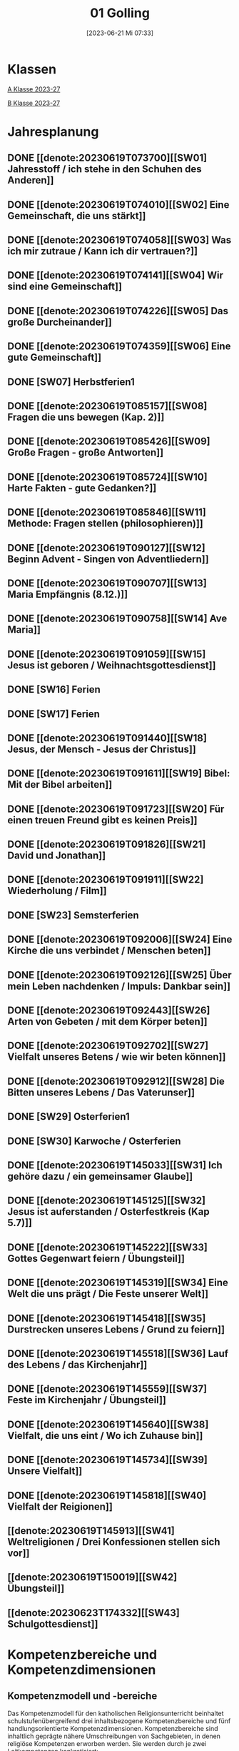 #+title:      01 Golling
#+date:       [2023-06-21 Mi 07:33]
#+filetags:   :01:plan:Project:
#+identifier: 20230621T073313
#+STARTUP: showall
#+CATEGORY: Topic 01

* Klassen
[[denote:20230708T143857][A Klasse 2023-27]]

[[denote:20230708T143945][B Klasse 2023-27]]

* Jahresplanung

** DONE [[denote:20230619T073700][[SW01] Jahresstoff / ich stehe in den Schuhen des Anderen]]
CLOSED: [2023-09-23 Sa 18:31] SCHEDULED: <2023-09-11 Mo>
:LOGBOOK:
- State "DONE"       from              [2023-09-23 Sa 18:31]
:END:

** DONE [[denote:20230619T074010][[SW02] Eine Gemeinschaft, die uns stärkt]]
CLOSED: [2023-09-25 Mo 08:33] SCHEDULED: <2023-09-18 Mo>
:LOGBOOK:
- State "DONE"       from              [2023-09-25 Mo 08:33]
:END:

** DONE [[denote:20230619T074058][[SW03] Was ich mir zutraue / Kann ich dir vertrauen?]]
CLOSED: [2023-09-30 Sa 12:04] SCHEDULED: <2023-09-25 Mo>
:LOGBOOK:
- State "DONE"       from              [2023-09-30 Sa 12:04]
:END:

** DONE [[denote:20230619T074141][[SW04] Wir sind eine Gemeinschaft]]
CLOSED: [2023-10-07 Sa 23:03] SCHEDULED: <2023-10-02 Mo>
:LOGBOOK:
- State "DONE"       from              [2023-10-07 Sa 23:03]
:END:

** DONE [[denote:20230619T074226][[SW05] Das große Durcheinander]]
CLOSED: [2023-10-16 Mo 08:50] SCHEDULED: <2023-10-09 Mo>
:LOGBOOK:
- State "DONE"       from              [2023-10-16 Mo 08:50]
:END:

** DONE [[denote:20230619T074359][[SW06] Eine gute Gemeinschaft]]
CLOSED: [2023-10-21 Sa 10:58] SCHEDULED: <2023-10-16 Mo>
:LOGBOOK:
- State "DONE"       from              [2023-10-21 Sa 10:58]
:END:

** DONE [SW07] Herbstferien1
CLOSED: [2023-11-02 Do 10:48] SCHEDULED: <2023-10-23 Mo>
:LOGBOOK:
- State "DONE"       from "DONE"       [2023-11-02 Do 10:48]
- State "DONE"       from              [2023-11-02 Do 10:48]
:END:

** DONE [[denote:20230619T085157][[SW08] Fragen die uns bewegen (Kap. 2)]]
CLOSED: [2023-11-02 Do 10:50] SCHEDULED: <2023-10-30 Mo>
:LOGBOOK:
- State "DONE"       from              [2023-11-02 Do 10:50]
:END:

** DONE [[denote:20230619T085426][[SW09] Große Fragen - große Antworten]]
CLOSED: [2023-11-13 Mo 09:40] SCHEDULED: <2023-11-06 Mo>
:LOGBOOK:
- State "DONE"       from              [2023-11-13 Mo 09:40]
:END:

** DONE [[denote:20230619T085724][[SW10] Harte Fakten - gute Gedanken?]]
CLOSED: [2023-11-23 Do 08:26] SCHEDULED: <2023-11-13 Mo>
:LOGBOOK:
- State "DONE"       from              [2023-11-23 Do 08:26]
:END:

** DONE [[denote:20230619T085846][[SW11] Methode: Fragen stellen (philosophieren)]]
CLOSED: [2023-11-27 Mo 08:40] SCHEDULED: <2023-11-20 Mo>
:LOGBOOK:
- State "DONE"       from              [2023-11-27 Mo 08:40]
:END:

** DONE [[denote:20230619T090127][[SW12] Beginn Advent - Singen von Adventliedern]]
CLOSED: [2023-12-04 Mo 10:10] SCHEDULED: <2023-11-27 Mo>
:LOGBOOK:
- State "DONE"       from              [2023-12-04 Mo 10:10]
:END:

** DONE [[denote:20230619T090707][[SW13] Maria Empfängnis (8.12.)]]
CLOSED: [2023-12-10 So 23:26] SCHEDULED: <2023-12-04 Mo>
:LOGBOOK:
- State "DONE"       from              [2023-12-10 So 23:26]
:END:

** DONE [[denote:20230619T090758][[SW14] Ave Maria]]
CLOSED: [2023-12-17 So 15:01] SCHEDULED: <2023-12-11 Mo>
:LOGBOOK:
- State "DONE"       from              [2023-12-17 So 15:01]
:END:

** DONE [[denote:20230619T091059][[SW15] Jesus ist geboren / Weihnachtsgottesdienst]]
CLOSED: [2024-01-05 Fr 18:43] SCHEDULED: <2023-12-18 Mo>
:LOGBOOK:
- State "DONE"       from              [2024-01-05 Fr 18:43]
:END:

** DONE [SW16] Ferien
SCHEDULED: <2023-12-25 Mo>

** DONE [SW17] Ferien
SCHEDULED: <2024-01-01 Mo>

** DONE [[denote:20230619T091440][[SW18] Jesus, der Mensch - Jesus der Christus]]
CLOSED: [2024-01-14 So 21:53] SCHEDULED: <2024-01-08 Mo>
:LOGBOOK:
- State "DONE"       from              [2024-01-14 So 21:53]
:END:

** DONE [[denote:20230619T091611][[SW19] Bibel: Mit der Bibel arbeiten]]
CLOSED: [2024-01-21 So 16:53] SCHEDULED: <2024-01-15 Mo>
:LOGBOOK:
- State "DONE"       from              [2024-01-21 So 16:53]
:END:

** DONE [[denote:20230619T091723][[SW20] Für einen treuen Freund gibt es keinen Preis]]
CLOSED: [2024-01-28 So 00:58] SCHEDULED: <2024-01-22 Mo>
:LOGBOOK:
- State "DONE"       from              [2024-01-28 So 00:58]
:END:

** DONE [[denote:20230619T091826][[SW21] David und Jonathan]]
CLOSED: [2024-02-02 Fr 08:54] SCHEDULED: <2024-01-29 Mo>
:LOGBOOK:
- State "DONE"       from              [2024-02-02 Fr 08:54]
:END:

** DONE [[denote:20230619T091911][[SW22] Wiederholung / Film]]
CLOSED: [2024-02-13 Di 14:23] SCHEDULED: <2024-02-05 Mo>
:LOGBOOK:
- State "DONE"       from              [2024-02-13 Di 14:23]
:END:

** DONE [SW23] Semsterferien
CLOSED: [2024-02-13 Di 14:23] SCHEDULED: <2024-02-12 Mo>
:LOGBOOK:
- State "DONE"       from              [2024-02-13 Di 14:23]
:END:

** DONE [[denote:20230619T092006][[SW24] Eine Kirche die uns verbindet / Menschen beten]]
CLOSED: [2024-02-23 Fr 21:21] SCHEDULED: <2024-02-19 Mo>
:LOGBOOK:
- State "DONE"       from              [2024-02-23 Fr 21:21]
:END:

** DONE [[denote:20230619T092126][[SW25] Über mein Leben nachdenken / Impuls: Dankbar sein]]
CLOSED: [2024-03-02 Sa 11:25] SCHEDULED: <2024-02-26 Mo>
:LOGBOOK:
- State "DONE"       from              [2024-03-02 Sa 11:25]
:END:

** DONE [[denote:20230619T092443][[SW26] Arten von Gebeten / mit dem Körper beten]]
CLOSED: [2024-03-11 Mo 10:14] SCHEDULED: <2024-03-04 Mo>
:LOGBOOK:
- State "DONE"       from              [2024-03-11 Mo 10:14]
:END:

** DONE [[denote:20230619T092702][[SW27] Vielfalt unseres Betens / wie wir beten können]]
CLOSED: [2024-03-16 Sa 23:58] SCHEDULED: <2024-03-11 Mo>
:LOGBOOK:
- State "DONE"       from              [2024-03-16 Sa 23:58]
:END:
   
** DONE [[denote:20230619T092912][[SW28] Die Bitten unseres Lebens / Das Vaterunser]]
CLOSED: [2024-03-27 Mi 21:53] SCHEDULED: <2024-03-18 Mo>
:LOGBOOK:
- State "DONE"       from              [2024-03-27 Mi 21:53]
:END:

** DONE [SW29] Osterferien1
CLOSED: [2024-04-01 Mo 15:50] SCHEDULED: <2024-03-25 Mo>
:LOGBOOK:
- State "DONE"       from              [2024-04-01 Mo 15:50]
:END:

** DONE [SW30] Karwoche / Osterferien
CLOSED: [2024-04-09 Di 08:46] SCHEDULED: <2024-04-01 Mo>
:LOGBOOK:
- State "DONE"       from              [2024-04-09 Di 08:46]
:END:

** DONE [[denote:20230619T145033][[SW31] Ich gehöre dazu / ein gemeinsamer Glaube]]
CLOSED: [2024-04-13 Sa 22:17] SCHEDULED: <2024-04-08 Mo>
:LOGBOOK:
- State "DONE"       from              [2024-04-13 Sa 22:17]
:END:

** DONE [[denote:20230619T145125][[SW32] Jesus ist auferstanden / Osterfestkreis (Kap 5.7)]]
CLOSED: [2024-04-19 Fr 23:41] SCHEDULED: <2024-04-15 Mo>
:LOGBOOK:
- State "DONE"       from              [2024-04-19 Fr 23:41]
:END:

** DONE [[denote:20230619T145222][[SW33] Gottes Gegenwart feiern / Übungsteil]]
CLOSED: [2024-04-27 Sa 00:16] SCHEDULED: <2024-04-22 Mo>
:LOGBOOK:
- State "DONE"       from              [2024-04-27 Sa 00:16]
:END:

** DONE [[denote:20230619T145319][[SW34] Eine Welt die uns prägt / Die Feste unserer Welt]]
CLOSED: [2024-05-06 Mo 09:47] SCHEDULED: <2024-04-29 Mo>
:LOGBOOK:
- State "DONE"       from              [2024-05-06 Mo 09:47]
:END:

** DONE [[denote:20230619T145418][[SW35] Durstrecken unseres Lebens / Grund zu feiern]]
CLOSED: [2024-05-12 So 16:36] SCHEDULED: <2024-05-06 Mo>
:LOGBOOK:
- State "DONE"       from              [2024-05-12 So 16:36]
:END:

** DONE [[denote:20230619T145518][[SW36] Lauf des Lebens / das Kirchenjahr]]
CLOSED: [2024-05-20 Mo 13:16] SCHEDULED: <2024-05-13 Mo>
:LOGBOOK:
- State "DONE"       from              [2024-05-20 Mo 13:16]
:END:

** DONE [[denote:20230619T145559][[SW37] Feste im Kirchenjahr / Übungsteil]]
CLOSED: [2024-05-27 Mo 09:50] SCHEDULED: <2024-05-20 Mo>
:LOGBOOK:
- State "DONE"       from              [2024-05-27 Mo 09:50]
:END:

** DONE [[denote:20230619T145640][[SW38] Vielfalt, die uns eint / Wo ich Zuhause bin]]
CLOSED: [2024-06-01 Sa 15:32] SCHEDULED: <2024-05-27 Mo>
:LOGBOOK:
- State "DONE"       from              [2024-06-01 Sa 15:32]
:END:

** DONE [[denote:20230619T145734][[SW39] Unsere Vielfalt]]
CLOSED: [2024-06-09 So 20:57] SCHEDULED: <2024-06-03 Mo>
:LOGBOOK:
- State "DONE"       from              [2024-06-09 So 20:57]
:END:

** DONE [[denote:20230619T145818][[SW40] Vielfalt der Reigionen]]
CLOSED: [2024-06-15 Sa 22:10] SCHEDULED: <2024-06-10 Mo>
:LOGBOOK:
- State "DONE"       from              [2024-06-15 Sa 22:10]
:END:

** [[denote:20230619T145913][[SW41] Weltreligionen / Drei Konfessionen stellen sich vor]]
SCHEDULED: <2024-06-17 Mo>

** [[denote:20230619T150019][[SW42] Übungsteil]]
SCHEDULED: <2024-06-24 Mo>

** [[denote:20230623T174332][[SW43] Schulgottesdienst]]
SCHEDULED: <2024-07-01 Mo>


* Kompetenzbereiche und Kompetenzdimensionen

** Kompetenzmodell und -bereiche
Das Kompetenzmodell für den katholischen Religionsunterricht beinhaltet schulstufenübergreifend drei inhaltsbezogene Kompetenzbereiche und fünf handlungsorientierte Kompetenzdimensionen. Kompetenzbereiche sind inhaltlich geprägte nähere Umschreibungen von Sachgebieten, in denen religiöse  Kompetenzen erworben werden. Sie werden durch je zwei Leitkompetenzen konkretisiert:

**** A Menschen und ihre Lebensorientierungen
:PROPERTIES:
:CUSTOM_ID: A
:ID:       6b68956f-aff0-48b7-8b7a-8352ffd83ea6
:END:
***** A1 Beziehung verantwortungsvoll gestalten können – zu sich selbst, zu anderen, zur Schöpfung
:PROPERTIES:
:CUSTOM_ID: A1
:ID:       78dc1f2b-f2f0-4b14-9b57-2db17bc10edc
:END:
****** Kompetenzbeschreibung:
:PROPERTIES:
:CUSTOM_ID: A1_KB1
:ID:       633ff781-4a7b-41d9-a50c-1d470d29dcf9
:END:
Die Schülerinnen und Schüler können sich in ihrer gottgeschenkten Einzigartigkeit wahrnehmen und wissen um die Bedeutung von (Selbst-) Vertrauen für ein gelingendes (Zusammen-)Leben.

****** Anwendungsbereiche
:PROPERTIES:
:CUSTOM_ID: A1_AB1
:ID:       c470b3f6-0462-4ca9-93ee-bb308dc3de3a
:END:

****** Unterrichtshinweise
:PROPERTIES:
:CUSTOM_ID: A1_UH1
:ID:       22cd8479-45a9-4274-9d57-f2143f13feda
:END:
Ich und die anderen:
 - Selbstvertrauen, [[#Die Welt der Gefühle]] [[#Vertrauen]]
 - Freundschaft, [[#Freundschaft]] [[#treuer Freund]]
 - Empathie und Perspektivenwechsel, [[#Schuhe des Anderen]] 
 - Teamfähigkeit, [[#Gemeinschaft]] [[#eine gute Gemeinschaft]]
 - Nähe und Distanz,
 - Zärtlichkeit und Sexualität

****** Kompetenzbeschreibungen
:PROPERTIES:
:ID:       b708f918-fcec-4f12-8a1f-1477eee3b382
:END:
****** Anwendungsbereiche
:PROPERTIES:
:ID:       3e9b622d-27c5-41ca-a2ac-396c15ca3e8e
:END:
****** Unterrichtshinweise
:PROPERTIES:
:ID:       dc3759a8-aa6f-449a-a598-3b36f7dd20d8
:END:

***** A2 Sich mit den großen Fragen der Menschen auseinandersetzen können
:PROPERTIES:
:CUSTOM_ID: A2
:ID:       1b855fa1-537a-4d14-af4e-4db124066a28
:END:
****** Kompetenzbeschreibungen
:PROPERTIES:
:CUSTOM_ID: A2_KB1
:ID:       e43fcd56-1bbc-4d49-8177-29bbca2204b5
:END:
Die Schülerinnen und Schüler können für sie bedeutsame Fragen diskutieren und über existentielle Lebensfragen philosophieren und theologisieren.  

****** Anwendungsbereiche
:PROPERTIES:
:CUSTOM_ID: A2_AB1
:ID:       f63585d7-167b-41e0-b890-4a64789a47bb
:END:

****** Unterrichtshinweise
:PROPERTIES:
:CUSTOM_ID: A2_UH1
:ID:       abce94a7-090d-40a6-87f7-7d1f2c2f1712
:END:
Beantwortbare und letztlich unbeantwortbare Fragen: [[#Fragen unseres Lebens]]
- Wer ist Gott? Existiert Gott? [[#Große Fragen große Antworten]]
- Existiert überhaupt etwas? [[#Harte Fakten gute Gedanken]]
- Wer ist der Mensch?
- Gott ist gut, warum gibt es das Böse?
- Der Sinn des Lebens?
- ...


****** Kompetenzbeschreibungen
:PROPERTIES:
:ID:       9a88f216-edc2-4d93-83b8-ade69ab32f9b
:END:
****** Anwendungsbereiche
:PROPERTIES:
:ID:       1212b27e-4e79-4aae-ae4a-dec9dc19cff5
:END:
****** Unterrichtshinweise
:PROPERTIES:
:ID:       4df40b65-bb7c-4edc-8765-e9f2ca13f0ec
:END:

**** B Gelehrte und gelebte Bezugsreligion
:PROPERTIES:
:CUSTOM_ID: A1_AB1
:ID:       d3e26f28-04ab-4caf-929b-30f8104a6f94
:END:
***** B3 Grundlagen und Leitmotive des christlichen Glaubens kennen und für das eigene Leben deuten können
:PROPERTIES:
:CUSTOM_ID: B3
:ID:       5a06e31e-7c5f-40e6-8f40-1c52abe8ac85
:END:
****** Kompetenzbeschreibungen
:PROPERTIES:
:CUSTOM_ID: B3_KB1
:ID:       ab8712e8-e47c-4041-b35f-f2bfce72d9c5
:END:
Die Schülerinnen und Schüler verfügen über erweiterte Grundkenntnisse zur Bibel und können sie als inspiriertes Zeugnis des Dialogs Gottes mit den Menschen deuten. 

****** Anwendungsbereiche
:PROPERTIES:
:CUSTOM_ID: B3_AB1
:ID:       83b05343-cbd8-424a-b9ce-a9bd614834b5
:END:
Biblisch-hermeneutische Kompetenz: die biblischen Schriften und ihre Entstehung, Zeugnisse der Lebensrelevanz der Bibel [[#Bibel_NT]]

****** Unterrichtshinweise
:PROPERTIES:
:CUSTOM_ID: B3_UH1
:ID:       efc71c11-8d7b-409e-826f-3b3fa266987e
:END:
 - Altes Testament
 - Neues Testament, [[#Bibelarbeit]] [[#Jesus Mensch und Gott]]
 - historisch-geografisches Umfeld;
 - biblische Motive im Alltag: eigene Erfahrungen und Populärkultur [[#David Jonathan]]


****** Kompetenzbeschreibungen
:PROPERTIES:
:CUSTOM_ID: B3_KB2
:ID:       95fc3b05-097d-4eab-835b-58f0f33a744b
:END:
Die Schülerinnen und Schüler können Leben und Handeln Jesu in Grundlinien beschreiben und als Basis christlichen Glaubens kommunizieren.

****** Anwendungsbereiche
:PROPERTIES:
:CUSTOM_ID: B3_AB2
:ID:       9d409c4f-9998-447a-84f7-2200b98cfeab
:END:
Historischer Jesus – Christus des Glaubens 

****** Unterrichtshinweise
:PROPERTIES:
:CUSTOM_ID: B3_UH2
:ID:       3f1238e5-4484-4cfd-a3f9-6f92fe3feebf
:END:
Lukasevangelium in Auswahl 

***** B4 Kirchliche Grundvollzüge kennen und religiös-spirituelle Ausdrucksformen gestalten können
:PROPERTIES:
:CUSTOM_ID: B4
:ID:       c95753a7-df03-42fa-bad6-379d4fa492b3
:END:
****** Kompetenzbeschreibungen
:PROPERTIES:
:CUSTOM_ID: B4_KB1
:ID:       43fa526e-1311-4f84-82e2-8e060b51cfec
:END:
Die Schülerinnen und Schüler kennen Reichtum und Vielfalt spiritueller und liturgischer Ausdrucksformen und können sie in ihrer Bedeutung nachvollziehen und gestalten. 

****** Anwendungsbereiche
:PROPERTIES:
:CUSTOM_ID: B4_AB1
:ID:       2584b2ea-3528-4b91-9ee2-17fb3522ad6b
:END:

****** Unterrichtshinweise
:PROPERTIES:
:CUSTOM_ID: B4_UH1
:ID:       889a212d-c6d9-49a6-9676-fab4daf9bcd8
:END:
 - Kurzformeln des Glaubens [[#Kirche_Gebet]]
 - Grundgebete: [[#Ave Maria]] [[#Vaterunser]]
 - Stille, Meditation, [[#Vielfalt Gebet]]
 - Psalmen, Lieder,
 - körperliche Ausdrucksformen des Gebets [[#Menschen beten]] [[#Dankbarkeit]]
 - Arten / Formen des Gebets:[[#Menschen beten]] [[#Gebetsformen]]

   
****** Kompetenzbeschreibungen
:PROPERTIES:
:CUSTOM_ID: B4_KB2
:ID:       e5bae3b3-693a-4ff9-a5bb-f67b93286435
:END:
Die Schülerinnen und Schüler können Taufe und Eucharistie als Ausdruck der Zugehörigkeit zur kirchlichen Gemeinschaft verstehen. 

****** Anwendungsbereiche
:PROPERTIES:
:CUSTOM_ID: B4_AB2
:ID:       bdd62bea-22b6-4a9f-a6a5-ab46e9102a9a
:END:
Das Glaubensbekenntnis [[#Credo]]

****** Unterrichtshinweise
:PROPERTIES:
:CUSTOM_ID: B4_UH2
:ID:       b533284a-4f28-4966-94e8-2029045b2495
:END:
 - Zeichen und Formen von Zugehörigkeit, [[#Gemeinsam Kirche]]
 - Jesu Mahlgemeinschaften und die Feier der Eucharistie [[#Eucharistie]]


**** C Religiöse und weltanschauliche Vielfalt in Gesellschaft und Kultur 
:PROPERTIES:
:CUSTOM_ID: C
:ID:       3a74a64c-c5f4-422b-a41c-21d29c51a389
:END:
***** C5 Medien, Kunst und Kultur im Kontext religiöser Weltwahrnehmung interpretieren, beurteilen und gestalten können
:PROPERTIES:
:CUSTOM_ID: C5
:ID:       ef1da82c-65f3-41bf-b3da-0a42b8bca3dd
:END:
****** Kompetenzbeschreibungen
:PROPERTIES:
:CUSTOM_ID: C5_KB1
:ID:       77e07b32-82b3-4c7a-bdf4-87b0b3477d60
:END:
Die Schülerinnen und Schüler können das Kirchenjahr mit seinen Festen als Rhythmus des Lebens verstehen und mitgestalten.  

****** Anwendungsbereiche
:PROPERTIES:
:CUSTOM_ID: C5_AB1
:ID:       4413ef13-dd55-4af2-bbf9-526c226e63e5
:END:

****** Unterrichtshinweise
:PROPERTIES:
:CUSTOM_ID: C5_UH1
:ID:       19dcea2d-e073-47d7-8b94-a93354aa3010
:END:
 - Fest- und Feierkultur in Familie, Gemeinschaft und Gesellschaft [[#Feierkultur]]
 - Strukturierung und Prägung der Zeit durch säkulare und religiöse Feste (Kalender), [[#Kirchenjahr]] [[#Feste Kirchenjahr]]
 - Marienfeste, [[#Advent_Maria]]
 - vielfältige Zugänge zum Feiern von Weihnachten [[#Advent]] [[#Weihnachten]] [[#Sterndeuter]]
 - Ostern [[#Ostern]]


****** Kompetenzbeschreibungen
:PROPERTIES:
:CUSTOM_ID: C5_KB2
:ID:       34334035-529e-4423-a3c3-195fe66ffdb0
:END:

****** Anwendungsbereiche
:PROPERTIES:
:CUSTOM_ID: C5_AB2
:ID:       84fe8b02-8d36-471f-ac39-718fec481ce8
:END:

****** Unterrichtshinweise
:PROPERTIES:
:CUSTOM_ID: C5_UH2
:ID:       0d64d603-6d96-4f40-8a05-efc9dd82d71f
:END:


***** C6 Unterschiedlichen Lebensweisen und Glaubensformen reflexiv begegnen können
:PROPERTIES:
:CUSTOM_ID: C6
:ID:       a208bd4f-fc32-44e4-83cf-f0b0576b30d0
:END:
****** Kompetenzbeschreibungen
:PROPERTIES:
:CUSTOM_ID: C6_KB1
:ID:       1576269f-8eec-4642-a767-2f60b7379865
:END:
Die Schülerinnen und Schüler können Gemeinsames und Unterscheidendes, Verbindendes und Trennendes von Konfessionen und Religionen benennen und sich damit respektvoll auseinandersetzen. 

****** Anwendungsbereiche
:PROPERTIES:
:CUSTOM_ID: C6_AB1
:ID:       9e459664-5a74-48f2-8b9b-7dd1918fad0b
:END:


****** Unterrichtshinweise
:PROPERTIES:
:CUSTOM_ID: C6_UH1
:ID:       9b1194dc-9111-44d2-ac51-9f320bf6c7d1
:END:
 - Einheit in Vielfalt, [[#Einigkeit Vielfalt]] [[#Vielfalt]]
 - Respekt, Toleranz, [[#Vielfalt Religionen]]
 - Umgang mit Intoleranz und Vorurteilen [[#Übungsteil Vielfalt]]
 - Religionen stellen sich vor [[#Judentum Isalm Christentum]]

****** Kompetenzbeschreibungen
:PROPERTIES:
:CUSTOM_ID: C6_KB2
:ID:       7a4ab7f6-5d04-4a52-89d6-a3766987a5e8
:END:

****** Anwendungsbereiche
:PROPERTIES:
:CUSTOM_ID: C6_AB2
:ID:       3c261ba5-3587-4c8a-8354-29cd34360224
:END:

****** Unterrichtshinweise
:PROPERTIES:
:CUSTOM_ID: C6_UH2
:ID:       c8d1a73d-cbd9-4705-b75f-5e9b12da732b
:END:



**** Kompetenzdimensionen 
beschreiben die Handlungsmodi der Aneignung der Kompetenzen und finden sich in den Kompetenzbeschreibungen wieder:
 - Wahrnehmen und beschreiben religiös bedeutsamer Phänomene (Perzeption)
 - Verstehen und deuten religiös bedeutsamer Sprache und Glaubenszeugnisse (Kognition)
 - Gestalten und handeln in religiösen und ethischen Fragen (Performanz)
 - Kommunizieren und (be)urteilen von Überzeugungen mit religiösen Argumenten und im Dialog (Interaktion)
 - Teilhaben und entscheiden – begründete (Nicht-)Teilhabe an religiöser und gesellschaftlicher Praxis (Partizipation)

*** Zentrale fachliche Konzepte
Folgende Leitideen, strukturiert in Begriffspaaren, kennzeichnen die zentralen fachlichen Konzepte des katholischen Religionsunterrichts. 

**** Lebensrealitäten und Transzendenz
Christlicher Glaube versteht den Menschen in seiner Bio-grafie  und  in  seinen  Lebensbezügen  als  transzendentes  Wesen und erschließt Wege der Sinnfindung durch Trans-zendenzbezug.

**** Gottesliebe und Menschenliebe
Das  jüdisch-christliche  Gottes- und Menschenbild steht für eine lebensbejahende Grundhaltung zu sich selbst, den Mitmenschen und der Welt. Das  Beziehungsgeschehen zwischen Gott und Mensch und der Menschen untereinander ist getragen von der bedingungslosen Liebe Gottes. Unabhängig von Fähigkeiten und erbrachten Leistungen ist der Mensch in seiner Würde unantastbar.

**** Jesus der Christus
Das  Christentum orientiert sich am Reden und Handeln Jesu, das die vergebende und heilende Zuwendung Gottes zu den Menschen zeigt. In seiner den Tod überwindenden Auferstehung kann in der Brüchigkeit des Lebens Versöhnung und Erlösung erfahrbar werden. 

**** Freiheit und Offenbarung
Quellen der Offenbarung sind die Bibel und die kirchliche Tradition in ihrer Vielfalt. Auf der darin grundgelegten Freiheit des Menschen basiert die Achtung der Religionsfreiheit jeder Schülerin und jedes Schülers.

**** Zusage und Verantwortung
Ausgehend vom Verdankt-Sein allen Lebens wissen sich Christinnen und Christen beauftragt und befähigt Verantwortung in der Welt zu übernehmen. Dabei leiten sie Hoffnungsperspektiven, die auf biblischen Zusagen aufbauen.

*** Didaktische Grundsätze
In der Mitte des Religionsunterrichts stehen die Schülerin-nen und Schüler, ihr Leben, ihr Glaube.

Für den katholischen Religionsunterricht sind das Prinzip der Korrelation, das die wechselseitige Erschließung von Glauben und Leben meint, und das Prinzip des „Ganzen im Fragment“, das sich der Elementarisierung und dem exemplarischen Lernen verpflichtet weiß, zentral. 

Die didaktisch reflektierte Setzung von Schwerpunkten ist besonders bei einstündig geführten Klassen und im schul-stufenübergreifenden Unterricht notwendig.

Bezugnehmend auf das Kompetenzmodell sind folgende religionsdidaktische Grundsätze hervorzuheben:

*Fokus: Religiöse Sprache und Symbole*
Die Alphabetisierung in religiöser Sprache umfasst das Erkennen und Verstehen religiöser Sprachformen und das Erschließen vielfältiger Symbole in ihrer Mehrdimensionalität. Eine individuelle und kreative Ausdrucksfähigkeit wird gefördert.

*Fokus: Philosophieren und Theologisieren*
Der Religionsunterricht fördert die Fragekompetenz, initiiert Suchbewegungen im religiös-existenziellen Kontext und schult die Argumentationsfähigkeit. Er verpflichtet nicht auf einen Glauben, vielmehr fördert er die Entscheidungsfähigkeit der Schülerinnen und Schüler in religiösen und ethischen Belangen.

*Fokus: Actio und Contemplatio*
Performatives Lernen zielt ab auf das reflektierende Erleben religiöser Vollzüge und ethischen Handelns. Die Erfahrungsbezogenheit des Religionsunterrichts wird in Gebet, Stille und Meditation sowie in gemeinsamen Feiern, Aktionen und Projekten erlebbar.

*Fokus: Beziehung und Resonanz*
Im Beziehungsgeschehen zwischen Gott, Mensch und Welt angelegt, umfasst schulische religiöse Bildung eine biografische und narrative Komponente und vollzieht sich besonders im Lernen voneinander, miteinander und über-einander. 

*** Hinweise zum Lehrplan
Der Lehrplan für katholische Religion umfasst drei Kompetenzbereiche (A, B und C). Jeder dieser Bereiche wird jahrgangsübergreifend durch je zwei Leitkompetenzen (1-6) konkretisiert. 

**** KB – Kompetenzbeschreibungen
Den Leitkompetenzen sind schulstufenspezifische Kompetenzbeschreibungen (KB) zugeordnet, die angeben, welche Kompetenzen von allen Schülerinnen und Schülern erworben werden sollen. In jedem Schuljahr sind alle im Kompetenzmodell genannten Kompetenzdimensionen (Perzeption, Kognition, Performanz, Interaktion, Partizipation) zu berücksichtigen.Der Lehrplan für katholische Religion umfasst drei Kompetenzbereiche (A, B und C).Jeder dieser Bereiche wird jahrgangsübergreifend durch je zwei Leitkompetenzen (1-6) konkretisiert. 

**** AB – Anwendungsbereiche
Inhaltlich konkretisiert werden die Kompetenzbeschreibungen durch Anwendungsbereiche (AB). Diese benennen repräsentative Beispiele für Themenfelder, anhand derer Kompetenzen erworben werden. Wo solche benannt sind, sind sie verbindlich zu behandeln. Weitere Anwendungsbereiche können frei gewählt werden.Wo keine Anwendungsbereiche benannt sind, ist es Aufgabe der Lehrerinnen und Lehrer Anwendungsbereiche zu definieren.

**** UH – Unterrichtshinweise
Unterrichtshinweise (UH) sind als Ergänzungen zu den Fachlehrplänen gedacht. Sie geben Empfehlungen für die Umsetzung des kompetenzorientierten Lehrplans und unterstützen bei der Unterrichtsplanung.

** Themengebiete (Kirchenjahr, Heilige Schrift, ...)


** Ziele formulieren


** Methoden entwickeln
Beispiel 4a: Ich hatte eine gute Diskussion mit den Schülern; sie wünschen sich eine andere Art von Unterricht. Sie wollen ein Thema selbständig erarbeiten. Das klappt vielleicht nicht in jeder Klasse. Bei den vierten Klassen liegt dies sicher mehr auf der Hand.


* Ablauf einer Stunde

 1. Andocken an letzte Stunde / Whg / Aufzeichnungen
 2. Hinführung zu neuem Thema
 3. Erarbeitung durch Schüler
 4. Verinnerlichung / Heftarbeit
 5. Was habt ihr gelernt? - offene Fragen.



* Checkbox [0/8]

  - [ ] Klasse?
  - [ ] Ideen
  - [ ] Themen
  - [ ] Ziele
  - [ ] Methoden
  - [ ] Materialen
  - [ ] Gitarre
  - [ ] Ablauf der Stunde


* Aufzeichnungen / Mitarbeit
In diesem org.-file zeichne ich die Mitarbeit der einzelnen Schüler auf.

Pro Schüler:
 - Datum
 - schriftliche Aufzeichnungen MIT tags :Mitarbeit: :Heft: :Verhalten:


* Footnotes

[fn:2] https://www.youcat.org/de/gebet/

[fn:1] [[https://www.erzabtei-beuron.de/schott/schott_anz/index.html][Lesungen des zweiten Adventsonntags Lesejahr A]]

bibliography:/home/matthias/RoamNotes/references/Literatur.bib
